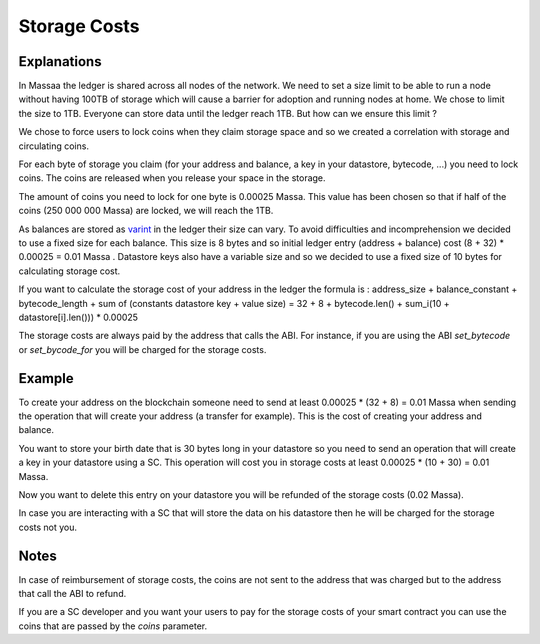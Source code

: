 ========================
Storage Costs
========================

Explanations
------------

In Massaa the ledger is shared across all nodes of the network. We need to set a size limit to be able to run a node without
having 100TB of storage which will cause a barrier for adoption and running nodes at home.
We chose to limit the size to 1TB. Everyone can store data until the ledger reach 1TB. But how can we ensure this limit ?

We chose to force users to lock coins when they claim storage space and so we created a correlation with storage and circulating coins.

For each byte of storage you claim (for your address and balance, a key in your datastore, bytecode, ...) you need to lock coins. The coins are released when you release your space in the storage.

The amount of coins you need to lock for one byte is 0.00025 Massa. This value has been chosen so that if half of the coins (250 000 000 Massa) are locked, we will reach the 1TB.

As balances are stored as `varint <https://developers.google.com/protocol-buffers/docs/encoding#varints>`__ in the ledger their size can vary. To avoid difficulties and incomprehension we decided to use a fixed size for each balance. This size is 8 bytes and so initial ledger entry (address + balance) cost (8 + 32) * 0.00025 = 0.01 Massa .
Datastore keys also have a variable size and so we decided to use a fixed size of 10 bytes for calculating storage cost.

If you want to calculate the storage cost of your address in the ledger the formula is : address_size + balance_constant + bytecode_length + sum of (constants datastore key + value size) = 32 + 8 + bytecode.len() + sum_i(10 + datastore[i].len())) * 0.00025

The storage costs are always paid by the address that calls the ABI. For instance, if you are using the ABI `set_bytecode` or `set_bycode_for` you will be charged for the storage costs.

Example
-------

To create your address on the blockchain someone need to send at least 0.00025 * (32 + 8) = 0.01 Massa when sending the operation that will create your address (a transfer for example). This is the cost of creating your address and balance.

You want to store your birth date that is 30 bytes long in your datastore so you need to send an operation that will create a key in your datastore using a SC. This operation will cost you in storage costs at least 0.00025 * (10 + 30) = 0.01 Massa.

Now you want to delete this entry on your datastore you will be refunded of the storage costs (0.02 Massa).

In case you are interacting with a SC that will store the data on his datastore then he will be charged for the storage costs not you.

Notes
-----

In case of reimbursement of storage costs, the coins are not sent to the address that was charged but to the address that call the ABI to refund.

If you are a SC developer and you want your users to pay for the storage costs of your smart contract you can use the coins that are passed by the `coins` parameter.